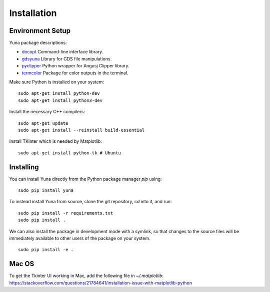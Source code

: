 Installation
-----------------

Environment Setup
~~~~~~~~~~~~~~~~~

Yuna package descriptions:

* `docopt <http://docopt.org>`_ Command-line interface library.
* `gdsyuna <https://github.com/rubenvanstaden/gdsyuna>`_ Library for GDS file manipulations.
* `pyclipper <https://github.com/greginvm/pyclipper>`_ Python wrapper for Angusj Clipper library.
* `termcolor <https://pypi.python.org/pypi/termcolor>`_ Package for color outputs in the terminal.

Make sure Python is installed on your system:

:: 

    sudo apt-get install python-dev
    sudo apt-get install python3-dev

Install the necessary C++ compilers:

::

    sudo apt-get update 
    sudo apt-get install --reinstall build-essential

Install TKinter which is needed by Matplotlib:

::

    sudo apt-get install python-tk # Ubuntu

Installing
~~~~~~~~~~

You can install Yuna directly from the Python package manager *pip* using:

:: 

    sudo pip install yuna

To instead install Yuna from source, clone the git repository, *cd* into it, and run:

::

    sudo pip install -r requirements.txt
    sudo pip install .

We can also install the package in development mode with a symlink, so that
changes to the source files will be immediately available to other users of the
package on your system.

::

    sudo pip install -e .

Mac OS
~~~~~~

To get the Tkinter UI working in Mac, add the following file in `~/.matplotlib`:
https://stackoverflow.com/questions/21784641/installation-issue-with-matplotlib-python
